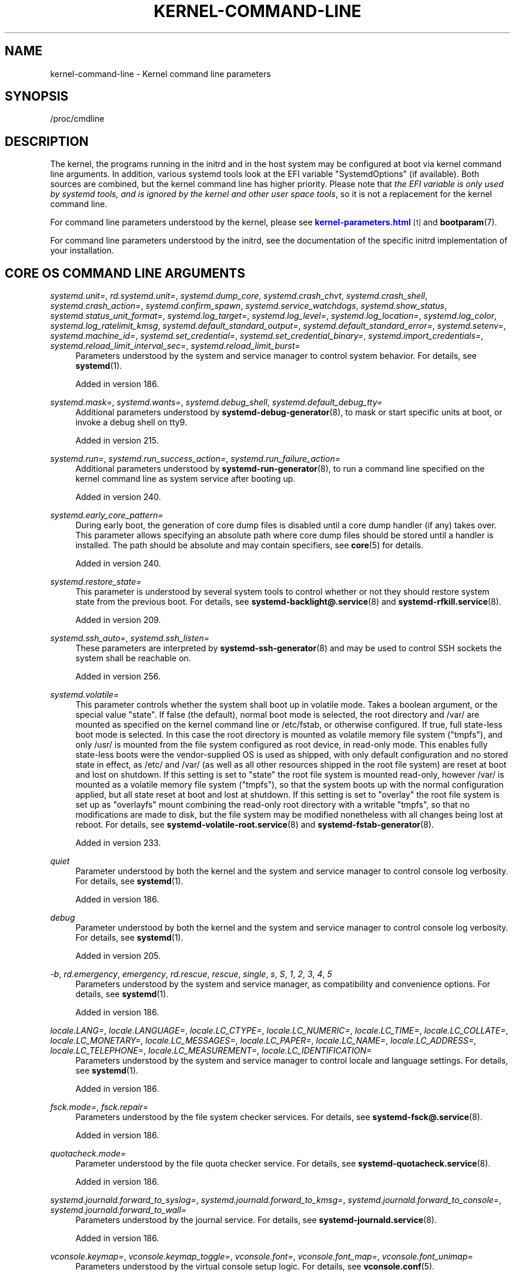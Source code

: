'\" t
.TH "KERNEL\-COMMAND\-LINE" "7" "" "systemd 256.4" "kernel-command-line"
.\" -----------------------------------------------------------------
.\" * Define some portability stuff
.\" -----------------------------------------------------------------
.\" ~~~~~~~~~~~~~~~~~~~~~~~~~~~~~~~~~~~~~~~~~~~~~~~~~~~~~~~~~~~~~~~~~
.\" http://bugs.debian.org/507673
.\" http://lists.gnu.org/archive/html/groff/2009-02/msg00013.html
.\" ~~~~~~~~~~~~~~~~~~~~~~~~~~~~~~~~~~~~~~~~~~~~~~~~~~~~~~~~~~~~~~~~~
.ie \n(.g .ds Aq \(aq
.el       .ds Aq '
.\" -----------------------------------------------------------------
.\" * set default formatting
.\" -----------------------------------------------------------------
.\" disable hyphenation
.nh
.\" disable justification (adjust text to left margin only)
.ad l
.\" -----------------------------------------------------------------
.\" * MAIN CONTENT STARTS HERE *
.\" -----------------------------------------------------------------
.SH "NAME"
kernel-command-line \- Kernel command line parameters
.SH "SYNOPSIS"
.PP
/proc/cmdline
.SH "DESCRIPTION"
.PP
The kernel, the programs running in the initrd and in the host system may be configured at boot via kernel command line arguments\&. In addition, various systemd tools look at the EFI variable
"SystemdOptions"
(if available)\&. Both sources are combined, but the kernel command line has higher priority\&. Please note that
\fIthe EFI variable is only used by systemd tools, and is ignored by the kernel and other user space tools\fR, so it is not a replacement for the kernel command line\&.
.PP
For command line parameters understood by the kernel, please see
\m[blue]\fBkernel\-parameters\&.html\fR\m[]\&\s-2\u[1]\d\s+2
and
\fBbootparam\fR(7)\&.
.PP
For command line parameters understood by the initrd, see the documentation of the specific initrd implementation of your installation\&.
.SH "CORE OS COMMAND LINE ARGUMENTS"
.PP
\fIsystemd\&.unit=\fR, \fIrd\&.systemd\&.unit=\fR, \fIsystemd\&.dump_core\fR, \fIsystemd\&.crash_chvt\fR, \fIsystemd\&.crash_shell\fR, \fIsystemd\&.crash_action=\fR, \fIsystemd\&.confirm_spawn\fR, \fIsystemd\&.service_watchdogs\fR, \fIsystemd\&.show_status\fR, \fIsystemd\&.status_unit_format=\fR, \fIsystemd\&.log_target=\fR, \fIsystemd\&.log_level=\fR, \fIsystemd\&.log_location=\fR, \fIsystemd\&.log_color\fR, \fIsystemd\&.log_ratelimit_kmsg\fR, \fIsystemd\&.default_standard_output=\fR, \fIsystemd\&.default_standard_error=\fR, \fIsystemd\&.setenv=\fR, \fIsystemd\&.machine_id=\fR, \fIsystemd\&.set_credential=\fR, \fIsystemd\&.set_credential_binary=\fR, \fIsystemd\&.import_credentials=\fR, \fIsystemd\&.reload_limit_interval_sec=\fR, \fIsystemd\&.reload_limit_burst=\fR
.RS 4
Parameters understood by the system and service manager to control system behavior\&. For details, see
\fBsystemd\fR(1)\&.
.sp
Added in version 186\&.
.RE
.PP
\fIsystemd\&.mask=\fR, \fIsystemd\&.wants=\fR, \fIsystemd\&.debug_shell\fR, \fIsystemd\&.default_debug_tty=\fR
.RS 4
Additional parameters understood by
\fBsystemd-debug-generator\fR(8), to mask or start specific units at boot, or invoke a debug shell on tty9\&.
.sp
Added in version 215\&.
.RE
.PP
\fIsystemd\&.run=\fR, \fIsystemd\&.run_success_action=\fR, \fIsystemd\&.run_failure_action=\fR
.RS 4
Additional parameters understood by
\fBsystemd-run-generator\fR(8), to run a command line specified on the kernel command line as system service after booting up\&.
.sp
Added in version 240\&.
.RE
.PP
\fIsystemd\&.early_core_pattern=\fR
.RS 4
During early boot, the generation of core dump files is disabled until a core dump handler (if any) takes over\&. This parameter allows specifying an absolute path where core dump files should be stored until a handler is installed\&. The path should be absolute and may contain specifiers, see
\fBcore\fR(5)
for details\&.
.sp
Added in version 240\&.
.RE
.PP
\fIsystemd\&.restore_state=\fR
.RS 4
This parameter is understood by several system tools to control whether or not they should restore system state from the previous boot\&. For details, see
\fBsystemd-backlight@.service\fR(8)
and
\fBsystemd-rfkill.service\fR(8)\&.
.sp
Added in version 209\&.
.RE
.PP
\fIsystemd\&.ssh_auto=\fR, \fIsystemd\&.ssh_listen=\fR
.RS 4
These parameters are interpreted by
\fBsystemd-ssh-generator\fR(8)
and may be used to control SSH sockets the system shall be reachable on\&.
.sp
Added in version 256\&.
.RE
.PP
\fIsystemd\&.volatile=\fR
.RS 4
This parameter controls whether the system shall boot up in volatile mode\&. Takes a boolean argument, or the special value
"state"\&. If false (the default), normal boot mode is selected, the root directory and
/var/
are mounted as specified on the kernel command line or
/etc/fstab, or otherwise configured\&. If true, full state\-less boot mode is selected\&. In this case the root directory is mounted as volatile memory file system ("tmpfs"), and only
/usr/
is mounted from the file system configured as root device, in read\-only mode\&. This enables fully state\-less boots were the vendor\-supplied OS is used as shipped, with only default configuration and no stored state in effect, as
/etc/
and
/var/
(as well as all other resources shipped in the root file system) are reset at boot and lost on shutdown\&. If this setting is set to
"state"
the root file system is mounted read\-only, however
/var/
is mounted as a volatile memory file system ("tmpfs"), so that the system boots up with the normal configuration applied, but all state reset at boot and lost at shutdown\&. If this setting is set to
"overlay"
the root file system is set up as
"overlayfs"
mount combining the read\-only root directory with a writable
"tmpfs", so that no modifications are made to disk, but the file system may be modified nonetheless with all changes being lost at reboot\&. For details, see
\fBsystemd-volatile-root.service\fR(8)
and
\fBsystemd-fstab-generator\fR(8)\&.
.sp
Added in version 233\&.
.RE
.PP
\fIquiet\fR
.RS 4
Parameter understood by both the kernel and the system and service manager to control console log verbosity\&. For details, see
\fBsystemd\fR(1)\&.
.sp
Added in version 186\&.
.RE
.PP
\fIdebug\fR
.RS 4
Parameter understood by both the kernel and the system and service manager to control console log verbosity\&. For details, see
\fBsystemd\fR(1)\&.
.sp
Added in version 205\&.
.RE
.PP
\fI\-b\fR, \fIrd\&.emergency\fR, \fIemergency\fR, \fIrd\&.rescue\fR, \fIrescue\fR, \fIsingle\fR, \fIs\fR, \fIS\fR, \fI1\fR, \fI2\fR, \fI3\fR, \fI4\fR, \fI5\fR
.RS 4
Parameters understood by the system and service manager, as compatibility and convenience options\&. For details, see
\fBsystemd\fR(1)\&.
.sp
Added in version 186\&.
.RE
.PP
\fIlocale\&.LANG=\fR, \fIlocale\&.LANGUAGE=\fR, \fIlocale\&.LC_CTYPE=\fR, \fIlocale\&.LC_NUMERIC=\fR, \fIlocale\&.LC_TIME=\fR, \fIlocale\&.LC_COLLATE=\fR, \fIlocale\&.LC_MONETARY=\fR, \fIlocale\&.LC_MESSAGES=\fR, \fIlocale\&.LC_PAPER=\fR, \fIlocale\&.LC_NAME=\fR, \fIlocale\&.LC_ADDRESS=\fR, \fIlocale\&.LC_TELEPHONE=\fR, \fIlocale\&.LC_MEASUREMENT=\fR, \fIlocale\&.LC_IDENTIFICATION=\fR
.RS 4
Parameters understood by the system and service manager to control locale and language settings\&. For details, see
\fBsystemd\fR(1)\&.
.sp
Added in version 186\&.
.RE
.PP
\fIfsck\&.mode=\fR, \fIfsck\&.repair=\fR
.RS 4
Parameters understood by the file system checker services\&. For details, see
\fBsystemd-fsck@.service\fR(8)\&.
.sp
Added in version 186\&.
.RE
.PP
\fIquotacheck\&.mode=\fR
.RS 4
Parameter understood by the file quota checker service\&. For details, see
\fBsystemd-quotacheck.service\fR(8)\&.
.sp
Added in version 186\&.
.RE
.PP
\fIsystemd\&.journald\&.forward_to_syslog=\fR, \fIsystemd\&.journald\&.forward_to_kmsg=\fR, \fIsystemd\&.journald\&.forward_to_console=\fR, \fIsystemd\&.journald\&.forward_to_wall=\fR
.RS 4
Parameters understood by the journal service\&. For details, see
\fBsystemd-journald.service\fR(8)\&.
.sp
Added in version 186\&.
.RE
.PP
\fIvconsole\&.keymap=\fR, \fIvconsole\&.keymap_toggle=\fR, \fIvconsole\&.font=\fR, \fIvconsole\&.font_map=\fR, \fIvconsole\&.font_unimap=\fR
.RS 4
Parameters understood by the virtual console setup logic\&. For details, see
\fBvconsole.conf\fR(5)\&.
.sp
Added in version 186\&.
.RE
.PP
\fIudev\&.log_level=\fR, \fIrd\&.udev\&.log_level=\fR, \fIudev\&.children_max=\fR, \fIrd\&.udev\&.children_max=\fR, \fIudev\&.exec_delay=\fR, \fIrd\&.udev\&.exec_delay=\fR, \fIudev\&.event_timeout=\fR, \fIrd\&.udev\&.event_timeout=\fR, \fIudev\&.timeout_signal=\fR, \fIrd\&.udev\&.timeout_signal=\fR, \fIudev\&.blockdev_read_only\fR, \fIrd\&.udev\&.blockdev_read_only\fR, \fInet\&.ifnames=\fR, \fInet\&.naming_scheme=\fR
.RS 4
Parameters understood by the device event managing daemon\&. For details, see
\fBsystemd-udevd.service\fR(8)\&.
.sp
Added in version 186\&.
.RE
.PP
\fIplymouth\&.enable=\fR
.RS 4
May be used to disable the Plymouth boot splash\&. For details, see
\fBplymouth\fR(8)\&.
.sp
Added in version 186\&.
.RE
.PP
\fIluks=\fR, \fIrd\&.luks=\fR, \fIluks\&.crypttab=\fR, \fIrd\&.luks\&.crypttab=\fR, \fIluks\&.name=\fR, \fIrd\&.luks\&.name=\fR, \fIluks\&.uuid=\fR, \fIrd\&.luks\&.uuid=\fR, \fIluks\&.options=\fR, \fIrd\&.luks\&.options=\fR, \fIluks\&.key=\fR, \fIrd\&.luks\&.key=\fR
.RS 4
Configures the LUKS full\-disk encryption logic at boot\&. For details, see
\fBsystemd-cryptsetup-generator\fR(8)\&.
.sp
Added in version 186\&.
.RE
.PP
\fIfstab=\fR, \fIrd\&.fstab=\fR
.RS 4
Configures the
/etc/fstab
logic at boot\&. For details, see
\fBsystemd-fstab-generator\fR(8)\&.
.sp
Added in version 186\&.
.RE
.PP
\fIroot=\fR, \fIrootfstype=\fR, \fIrootflags=\fR, \fIro\fR, \fIrw\fR
.RS 4
Configures the root file system and its file system type and mount options, as well as whether it shall be mounted read\-only or read\-write initially\&. For details, see
\fBsystemd-fstab-generator\fR(8)\&.
.sp
If
\fIroot=\fR
is not set (or set to
"gpt\-auto") the automatic root partition discovery implemented by
\fBsystemd-gpt-auto-generator\fR(8)
will be in effect\&. In this case
\fIrootfstype=\fR,
\fIrootflags=\fR,
\fIro\fR,
\fIrw\fR
will be interpreted by
\fBsystemd\-gpt\-auto\-generator\fR\&.
.sp
Added in version 215\&.
.RE
.PP
\fImount\&.usr=\fR, \fImount\&.usrfstype=\fR, \fImount\&.usrflags=\fR
.RS 4
Configures the /usr file system (if required) and its file system type and mount options\&. For details, see
\fBsystemd-fstab-generator\fR(8)\&.
.sp
Added in version 235\&.
.RE
.PP
\fIveritytab=\fR, \fIrd\&.veritytab=\fR, \fIroothash=\fR, \fIsystemd\&.verity=\fR, \fIrd\&.systemd\&.verity=\fR, \fIsystemd\&.verity_root_data=\fR, \fIsystemd\&.verity_root_hash=\fR, \fIsystemd\&.verity\&.root_options=\fR, \fIusrhash=\fR, \fIsystemd\&.verity_usr_data=\fR, \fIsystemd\&.verity_usr_hash=\fR, \fIsystemd\&.verity_usr_options=\fR
.RS 4
Configures the integrity protection root hash for the root and
/usr
file systems, and other related parameters\&. For details, see
\fBsystemd-veritysetup-generator\fR(8)\&.
.sp
Added in version 233\&.
.RE
.PP
\fIsystemd\&.getty_auto=\fR
.RS 4
Configures whether the
serial\-getty@\&.service
will run\&. For details, see
\fBsystemd-getty-generator\fR(8)\&.
.sp
Added in version 250\&.
.RE
.PP
\fIsystemd\&.gpt_auto=\fR, \fIrd\&.systemd\&.gpt_auto=\fR
.RS 4
Configures whether GPT\-based partition auto\-discovery shall be attempted\&. For details, see
\fBsystemd-gpt-auto-generator\fR(8)\&.
.sp
Added in version 215\&.
.RE
.PP
\fIsystemd\&.image_policy=\fR, \fIrd\&.systemd\&.image_policy=\fR
.RS 4
When GPT\-based partition auto\-discovery is used, configures the image dissection policy string to apply, as per
\fBsystemd.image-policy\fR(7)\&. For details see
\fBsystemd-gpt-auto-generator\fR(8)\&.
.sp
Added in version 254\&.
.RE
.PP
\fIsystemd\&.default_timeout_start_sec=\fR
.RS 4
Overrides the default start job timeout
\fIDefaultTimeoutStartSec=\fR
at boot\&. For details, see
\fBsystemd-system.conf\fR(5)\&.
.sp
Added in version 230\&.
.RE
.PP
\fIsystemd\&.default_device_timeout_sec=\fR
.RS 4
Overrides the default device timeout
\fIDefaultDeviceTimeoutSec=\fR
at boot\&. For details, see
\fBsystemd-system.conf\fR(5)\&.
.sp
Added in version 254\&.
.RE
.PP
\fIsystemd\&.watchdog_device=\fR
.RS 4
Overrides the watchdog device path
\fIWatchdogDevice=\fR\&. For details, see
\fBsystemd-system.conf\fR(5)\&.
.sp
Added in version 236\&.
.RE
.PP
\fIsystemd\&.watchdog_sec=\fR
.RS 4
Overrides the watchdog timeout settings otherwise configured with
\fIRuntimeWatchdog=\fR,
\fIRebootWatchdog=\fR
and
\fIKExecWatchdogSec=\fR\&. Takes a time value (if no unit is specified, seconds is the implicitly assumed time unit) or the special strings
"off"
or
"default"\&. For details, see
\fBsystemd-system.conf\fR(5)\&.
.sp
Added in version 250\&.
.RE
.PP
\fIsystemd\&.watchdog_pre_sec=\fR
.RS 4
Overrides the watchdog pre\-timeout settings otherwise configured with
\fIRuntimeWatchdogPreSec=\fR\&. Takes a time value (if no unit is specified, seconds is the implicitly assumed time unit) or the special strings
"off"
or
"default"\&. For details, see
\fBsystemd-system.conf\fR(5)\&.
.sp
Added in version 251\&.
.RE
.PP
\fIsystemd\&.watchdog_pretimeout_governor=\fR
.RS 4
Overrides the watchdog pre\-timeout settings otherwise configured with
\fIRuntimeWatchdogPreGovernor=\fR\&. Takes a string value\&. For details, see
\fBsystemd-system.conf\fR(5)\&.
.sp
Added in version 251\&.
.RE
.PP
\fIsystemd\&.cpu_affinity=\fR
.RS 4
Overrides the CPU affinity mask for the service manager and the default for all child processes it forks\&. This takes precedence over
\fICPUAffinity=\fR, see
\fBsystemd-system.conf\fR(5)
for details\&.
.sp
Added in version 245\&.
.RE
.PP
\fImodules_load=\fR, \fIrd\&.modules_load=\fR
.RS 4
Load a specific kernel module early at boot\&. For details, see
\fBsystemd-modules-load.service\fR(8)\&.
.sp
Added in version 187\&.
.RE
.PP
\fInameserver=\fR, \fIdomain=\fR
.RS 4
Configures DNS server information and search domains, see
\fBsystemd-resolved.service\fR(8)
for details\&.
.sp
Added in version 253\&.
.RE
.PP
\fIresume=\fR, \fIresumeflags=\fR
.RS 4
Enable resume from hibernation using the specified device and timeout options\&. All
\fBfstab\fR(5)\-style device identifiers are supported\&. For details, see
\fBsystemd-hibernate-resume-generator\fR(8)\&.
.sp
Added in version 217\&.
.RE
.PP
\fIresume_offset=\fR
.RS 4
Configure the page offset of the swap space from the resume device\&. For details, see
\fBsystemd-hibernate-resume-generator\fR(8)\&.
.sp
Added in version 254\&.
.RE
.PP
\fIsystemd\&.firstboot=\fR
.RS 4
Takes a boolean argument, defaults to on\&. If off,
\fBsystemd-firstboot.service\fR(8)
and
\fBsystemd-homed-firstboot.service\fR(1)
will not query the user for basic system settings, even if the system boots up for the first time and the relevant settings are not initialized yet\&. Not to be confused with
\fIsystemd\&.condition_first_boot=\fR
(see below), which overrides the result of the
\fIConditionFirstBoot=\fR
unit file condition, and thus controls more than just
systemd\-firstboot\&.service
behaviour\&.
.sp
Added in version 233\&.
.RE
.PP
\fIsystemd\&.condition_needs_update=\fR
.RS 4
Takes a boolean argument\&. If specified, overrides the result of
\fIConditionNeedsUpdate=\fR
unit condition checks\&. See
\fBsystemd.unit\fR(5)
for details\&.
.sp
Added in version 246\&.
.RE
.PP
\fIsystemd\&.condition_first_boot=\fR
.RS 4
Takes a boolean argument\&. If specified, overrides the result of
\fIConditionFirstBoot=\fR
unit condition checks\&. See
\fBsystemd.unit\fR(5)
for details\&. Not to be confused with
\fIsystemd\&.firstboot=\fR
which only controls behaviour of the
systemd\-firstboot\&.service
system service but has no effect on the condition check (see above)\&.
.sp
Added in version 246\&.
.RE
.PP
\fIsystemd\&.clock_usec=\fR
.RS 4
Takes a decimal, numeric timestamp in μs since January 1st 1970, 00:00am, to set the system clock to\&. The system time is set to the specified timestamp early during boot\&. It is not propagated to the hardware clock (RTC)\&.
.sp
Added in version 246\&.
.RE
.PP
\fIsystemd\&.random_seed=\fR
.RS 4
Takes a base64 encoded random seed value to credit with full entropy to the kernel\*(Aqs random pool during early service manager initialization\&. This option is useful in testing environments where delays due to random pool initialization in entropy starved virtual machines shall be avoided\&.
.sp
Note that if this option is used the seed is accessible to unprivileged programs from
/proc/cmdline\&. This option is hence a security risk when used outside of test systems, since the (possibly) only seed used for initialization of the kernel\*(Aqs entropy pool might be easily acquired by unprivileged programs\&.
.sp
It is recommended to pass 512 bytes of randomized data (as that matches the Linux kernel pool size), which may be generated with a command like the following:
.sp
.if n \{\
.RS 4
.\}
.nf
dd if=/dev/urandom bs=512 count=1 status=none | base64 \-w 0
.fi
.if n \{\
.RE
.\}
.sp
Again: do not use this option outside of testing environments, it\*(Aqs a security risk elsewhere, as secret key material derived from the entropy pool can possibly be reconstructed by unprivileged programs\&.
.sp
Added in version 246\&.
.RE
.PP
\fIsystemd\&.allow_userspace_verity=\fR
.RS 4
Takes a boolean argument\&. Controls whether disk images that are Verity protected may be authenticated in userspace signature checks via
/etc/verity\&.d/
(and related directories) public key drop\-ins, or whether in\-kernel signature checking only\&. Defaults to on\&.
.sp
Added in version 256\&.
.RE
.PP
\fIsystemd\&.hostname=\fR
.RS 4
Accepts a hostname to set during early boot\&. If specified takes precedence over what is set in
/etc/hostname\&. Note that this does not bar later runtime changes to the hostname, it simply controls the initial hostname set during early boot\&.
.sp
Added in version 246\&.
.RE
.PP
\fIsystemd\&.tty\&.term\&.\fR\fI\fItty\fR\fR\fI=\fR, \fIsystemd\&.tty\&.rows\&.\fR\fI\fItty\fR\fR\fI=\fR, \fIsystemd\&.tty\&.columns\&.\fR\fI\fItty\fR\fR\fI=\fR
.RS 4
These arguments allow configuring default values for
\fI$TERM\fR,
\fITTYRows=\fR, and
\fITTYColumns=\fR
for tty
\fItty\fR\&. Additionally,
\fIsystemd\&.tty\&.term\&.console\fR
will configure the
\fI$TERM\fR
value used by
\fBsystemd\fR
if not set explicitly using
\fITERM\fR
on the kernel command line\&. The tty name should be specified without the
/dev/
prefix (e\&.g\&.
"systemd\&.tty\&.rows\&.ttyS0=80")\&.
.sp
Added in version 254\&.
.RE
.PP
\fIsystemd\&.battery_check=\fR
.RS 4
Accepts a boolean argument\&. If false the boot\-time battery charge check implemented by
\fBsystemd-battery-check.service\fR(8)
is disabled\&.
.sp
Added in version 254\&.
.RE
.PP
\fIifname=\fR, \fInet\&.ifname_policy=\fR
.RS 4
Controls interface naming policies, implemented by
\fBsystemd-network-generator.service\fR(8)\&.
.sp
Added in version 245\&.
.RE
.PP
\fIsystemd\&.tpm2_wait=\fR
.RS 4
Controls whether to wait for a TPM2 device at boot, implemented by
\fBsystemd-tpm2-generator\fR(8)\&.
.sp
Added in version 256\&.
.RE
.SH "HISTORY"
.PP
systemd 252
.RS 4
Kernel command\-line arguments
\fIsystemd\&.unified_cgroup_hierarchy\fR
and
\fIsystemd\&.legacy_systemd_cgroup_controller\fR
were deprecated\&. Please switch to the unified cgroup hierarchy\&.
.sp
Added in version 252\&.
.RE
.SH "SEE ALSO"
.PP
\fBsystemd\fR(1), \fBsystemd-system.conf\fR(5), \fBbootparam\fR(7), \fBsystemd.system-credentials\fR(7), \fBsmbios-type-11\fR(7), \fBsystemd-debug-generator\fR(8), \fBsystemd-fsck@.service\fR(8), \fBsystemd-quotacheck.service\fR(8), \fBsystemd-journald.service\fR(8), \fBsystemd-vconsole-setup.service\fR(8), \fBsystemd-udevd.service\fR(8), \fBplymouth\fR(8), \fBsystemd-cryptsetup-generator\fR(8), \fBsystemd-veritysetup-generator\fR(8), \fBsystemd-fstab-generator\fR(8), \fBsystemd-getty-generator\fR(8), \fBsystemd-gpt-auto-generator\fR(8), \fBsystemd-volatile-root.service\fR(8), \fBsystemd-modules-load.service\fR(8), \fBsystemd-backlight@.service\fR(8), \fBsystemd-rfkill.service\fR(8), \fBsystemd-hibernate-resume-generator\fR(8), \fBsystemd-firstboot.service\fR(8), \fBbootctl\fR(1)
.SH "NOTES"
.IP " 1." 4
kernel-parameters.html
.RS 4
\%https://docs.kernel.org/admin-guide/kernel-parameters.html
.RE
